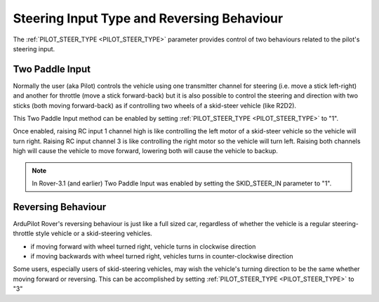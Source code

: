 .. _rover-steering-input-type-and-reversing-behaviour:

===========================================
Steering Input Type and Reversing Behaviour
===========================================

The :ref:`PILOT_STEER_TYPE <PILOT_STEER_TYPE>` parameter provides control of two behaviours related to the pilot's steering input.

Two Paddle Input
----------------

Normally the user (aka Pilot) controls the vehicle using one transmitter channel for steering (i.e. move a stick left-right) and another for throttle (move a stick forward-back) but it is also possible to control the steering and direction with two sticks (both moving forward-back) as if controlling two wheels of a skid-steer vehicle (like R2D2).

This Two Paddle Input method can be enabled by setting :ref:`PILOT_STEER_TYPE <PILOT_STEER_TYPE>` to "1".

Once enabled, raising RC input 1 channel high is like controlling the left motor of a skid-steer vehicle so the vehicle will turn right.  Raising RC input channel 3 is like controlling the right motor so the vehicle will turn left.  Raising both channels high will cause the vehicle to move forward, lowering both will cause the vehicle to backup.

.. note::

   In Rover-3.1 (and earlier) Two Paddle Input was enabled by setting the SKID_STEER_IN parameter to "1".

Reversing Behaviour
-------------------

ArduPilot Rover's reversing behaviour is just like a full sized car, regardless of whether the vehicle is a regular steering-throttle style vehicle or a skid-steering vehicles.

- if moving forward with wheel turned right, vehicle turns in clockwise direction
- if moving backwards with wheel turned right, vehicles turns in counter-clockwise direction

Some users, especially users of skid-steering vehicles, may wish the vehicle's turning direction to be the same whether moving forward or reversing.  This can be accomplished by setting :ref:`PILOT_STEER_TYPE <PILOT_STEER_TYPE>` to "3"
